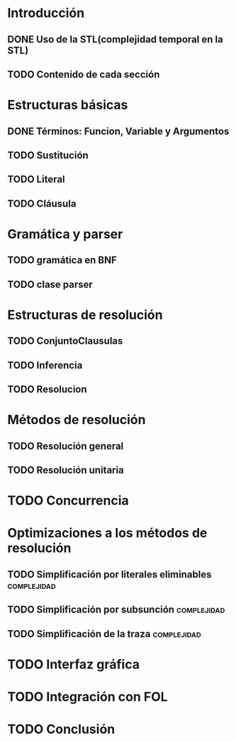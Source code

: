 * Introducción
** DONE Uso de la STL(complejidad temporal en la STL)
   CLOSED: [2010-02-14 dom 19:26]
** TODO Contenido de cada sección
* Estructuras básicas
** DONE Términos: Funcion, Variable y Argumentos
   CLOSED: [2010-02-14 dom 18:52]
** TODO Sustitución
** TODO Literal
** TODO Cláusula
* Gramática y parser
** TODO gramática en BNF
** TODO clase parser
* Estructuras de resolución
** TODO ConjuntoClausulas
** TODO Inferencia
** TODO Resolucion
* Métodos de resolución
** TODO Resolución general
** TODO Resolución unitaria
* TODO Concurrencia
* Optimizaciones a los métodos de resolución
** TODO Simplificación por literales eliminables		:complejidad:
** TODO Simplificación por subsunción				:complejidad:
** TODO Simplificación de la traza				:complejidad:
* TODO Interfaz gráfica
* TODO Integración con FOL
* TODO Conclusión
